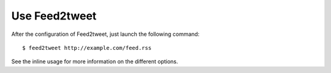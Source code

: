 Use Feed2tweet
==============

After the configuration of Feed2tweet, just launch the following command::

    $ feed2tweet http://example.com/feed.rss

See the inline usage for more information on the different options.
